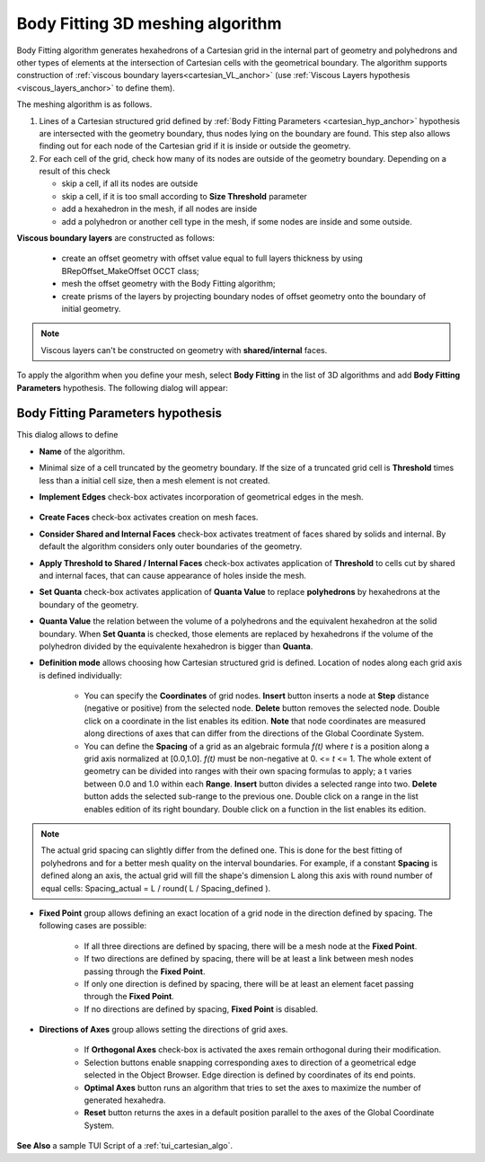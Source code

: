 .. _cartesian_algo_page:

*********************************
Body Fitting 3D meshing algorithm
*********************************

Body Fitting algorithm generates hexahedrons of a Cartesian grid in
the internal part of geometry and polyhedrons and other types of
elements at the intersection of Cartesian cells with the geometrical
boundary. The algorithm supports construction of 
:ref:`viscous boundary layers<cartesian_VL_anchor>` (use 
:ref:`Viscous Layers hypothesis <viscous_layers_anchor>` to define them).

.. image:: ../images/cartesian3D_sphere.png 
	:align: center

.. centered::
	A sphere meshed by Body Fitting algorithm

The meshing algorithm is as follows.

#. Lines of a Cartesian structured grid defined by :ref:`Body Fitting Parameters <cartesian_hyp_anchor>` hypothesis are intersected with the geometry boundary, thus nodes lying on the boundary are found. This step also allows finding out for each node of the Cartesian grid if it is inside or outside the geometry. 
#. For each cell of the grid, check how many of its nodes are outside of the geometry boundary. Depending on a result of this check

   * skip a cell, if all its nodes are outside 
   * skip a cell, if it is too small according to **Size Threshold** parameter
   * add a hexahedron in the mesh, if all nodes are inside 
   * add a polyhedron or another cell type in the mesh, if some nodes are inside and some outside.  

.. _cartesian_VL_anchor:

**Viscous boundary layers** are constructed as follows:

   * create an offset geometry with offset value equal to full layers thickness by using BRepOffset_MakeOffset OCCT class;
   * mesh the offset geometry with the Body Fitting algorithm;
   * create prisms of the layers by projecting boundary nodes of offset geometry onto the boundary of initial geometry.

.. note:: Viscous layers can't be constructed on geometry with **shared/internal** faces.

To apply the algorithm when you define your mesh, select **Body Fitting** in the list of 3D algorithms and add **Body Fitting  Parameters** hypothesis. The following dialog will appear:

.. _cartesian_hyp_anchor:

Body Fitting Parameters hypothesis
##################################

.. image:: ../images/cartesian3D_hyp.png 
	:align: center

.. centered::
	Body Fitting Parameters hypothesis dialog

This dialog allows to define

* **Name** of the algorithm. 
* Minimal size of a cell truncated by the geometry boundary. If the size of a truncated grid cell is **Threshold** times less than a initial cell size, then a mesh element is not created. 
* **Implement Edges** check-box activates incorporation of geometrical edges in the mesh.
  
	.. image:: ../images/cartesian_implement_edge.png 
		:align: center

	.. centered::
		Implement Edges switched off to the left and on to the right

* **Create Faces** check-box activates creation on mesh faces.
* **Consider Shared and Internal Faces** check-box activates treatment of faces shared by solids and internal. By default the algorithm considers only outer boundaries of the geometry.
* **Apply Threshold to Shared / Internal Faces** check-box activates application of **Threshold** to cells cut by shared and internal faces, that can cause appearance of holes inside the mesh.
* **Set Quanta** check-box activates application of **Quanta Value** to replace **polyhedrons** by hexahedrons at the boundary of the geometry. 
* **Quanta Value** the relation between the volume of a polyhedrons and the equivalent hexahedron at the solid boundary. When **Set Quanta** is checked, those elements are replaced by hexahedrons if the volume of the polyhedron divided by the equivalente hexahedron is bigger than **Quanta**.  
* **Definition mode** allows choosing how Cartesian structured grid is defined. Location of nodes along each grid axis is defined individually:
    
	* You can specify the **Coordinates** of grid nodes. **Insert** button inserts a node at **Step** distance (negative or positive) from the selected node. **Delete** button removes the selected node. Double click on a coordinate in the list enables its edition. **Note** that node coordinates are measured along directions of axes that can differ from the directions of the Global Coordinate System.
	* You can define the **Spacing** of a grid as an algebraic formula *f(t)* where *t* is a position along a grid axis normalized at [0.0,1.0]. *f(t)* must be non-negative at 0. <= *t* <= 1. The whole extent of geometry can be divided into ranges with their own spacing formulas to apply; a t varies between 0.0 and 1.0 within each **Range**. **Insert** button divides a selected range into two. **Delete** button adds the selected sub-range to the previous one. Double click on a range in the list enables edition of its right boundary. Double click on a function in the list enables its edition.

.. note:: The actual grid spacing can slightly differ from the defined one. This is done for the best fitting of polyhedrons and for a better mesh quality on the interval boundaries. For example, if a constant **Spacing** is defined along an axis, the actual grid will fill the shape's dimension L along this axis with round number of equal cells: Spacing_actual = L / round( L / Spacing_defined ).
  
* **Fixed Point** group allows defining an exact location of a grid node in the direction defined by spacing. The following cases are possible:
   
	* If all three directions are defined by spacing, there will be a mesh node at the **Fixed Point**. 
	* If two directions are defined by spacing, there will be at least a link between mesh nodes passing through the **Fixed Point**. 
	* If only one direction is defined by spacing, there will be at least an element facet passing through the **Fixed Point**.
	* If no directions are defined by spacing, **Fixed Point** is disabled.
	
* **Directions of Axes** group allows setting the directions of grid axes.
   
	* If **Orthogonal Axes** check-box is activated the axes remain orthogonal during their modification. 
	* Selection buttons enable snapping corresponding axes to direction of a geometrical edge selected in the Object Browser. Edge direction is defined by coordinates of its end points.
	* **Optimal Axes** button runs an algorithm that tries to set the axes to maximize the number of generated hexahedra.
	* **Reset** button returns the axes in a default position parallel to the axes of the Global Coordinate System. 
  
  
 

**See Also** a sample TUI Script of a :ref:`tui_cartesian_algo`.

